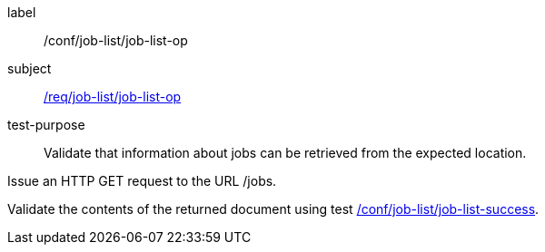 [[ats_job-list_job-list-op]]
[abstract_test]
====
[%metadata]
label:: /conf/job-list/job-list-op
subject:: <<req_job-list_job-list-op,/req/job-list/job-list-op>>
test-purpose:: Validate that information about jobs can be retrieved from the expected location.

[.component,class=test method]
=====

[.component,class=step]
--
Issue an HTTP GET request to the URL /jobs.
--

[.component,class=step]
--
Validate the contents of the returned document using test <<ats_job-list_job-list-success,/conf/job-list/job-list-success>>.
--
=====
====

